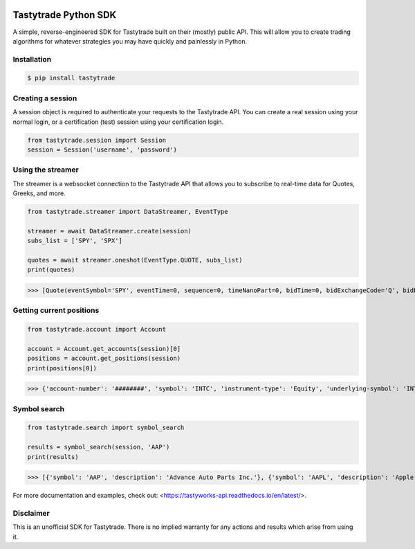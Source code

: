 .. image:: https://readthedocs.org/projects/tastyworks-api/badge/?version=latest
   :target: https://tastyworks-api.readthedocs.io/en/latest/?badge=latest
   :alt: Documentation Status

.. image:: https://img.shields.io/pypi/v/tastytrade
   :target: https://pypi.org/project/tastytrade
   :alt: PyPI Package

.. image:: https://static.pepy.tech/badge/tastytrade
   :target: https://pepy.tech/project/tastytrade
   :alt: PyPI Downloads

Tastytrade Python SDK
=====================

.. inclusion-marker

A simple, reverse-engineered SDK for Tastytrade built on their (mostly) public API. This will allow you to create trading algorithms for whatever strategies you may have quickly and painlessly in Python.

Installation
------------

.. code-block:: bash

   $ pip install tastytrade

Creating a session
------------------

A session object is required to authenticate your requests to the Tastytrade API.
You can create a real session using your normal login, or a certification (test) session using your certification login.

.. code-block:: python

   from tastytrade.session import Session
   session = Session('username', 'password')

Using the streamer
------------------

The streamer is a websocket connection to the Tastytrade API that allows you to subscribe to real-time data for Quotes, Greeks, and more.

.. code-block:: python

   from tastytrade.streamer import DataStreamer, EventType

   streamer = await DataStreamer.create(session)
   subs_list = ['SPY', 'SPX']

   quotes = await streamer.oneshot(EventType.QUOTE, subs_list)
   print(quotes)

>>> [Quote(eventSymbol='SPY', eventTime=0, sequence=0, timeNanoPart=0, bidTime=0, bidExchangeCode='Q', bidPrice=411.58, bidSize=400.0, askTime=0, askExchangeCode='Q', askPrice=411.6, askSize=1313.0), Quote(eventSymbol='SPX', eventTime=0, sequence=0, timeNanoPart=0, bidTime=0, bidExchangeCode='\x00', bidPrice=4122.49, bidSize='NaN', askTime=0, askExchangeCode='\x00', askPrice=4123.65, askSize='NaN')]

Getting current positions
-------------------------

.. code-block:: python
   
   from tastytrade.account import Account

   account = Account.get_accounts(session)[0]
   positions = account.get_positions(session)
   print(positions[0])

>>> {'account-number': '########', 'symbol': 'INTC', 'instrument-type': 'Equity', 'underlying-symbol': 'INTC', 'quantity': 1, 'quantity-direction': 'Long', 'close-price': '29.8', 'average-open-price': '29.2997', 'average-yearly-market-close-price': '29.2997', 'average-daily-market-close-price': '29.8', 'multiplier': 1, 'cost-effect': 'Credit', 'is-suppressed': False, 'is-frozen': False, 'restricted-quantity': 0, 'realized-day-gain': '0.015', 'realized-day-gain-effect': 'Debit', 'realized-day-gain-date': '2023-05-15', 'realized-today': '0.015', 'realized-today-effect': 'Debit', 'realized-today-date': '2023-05-15', 'created-at': '2023-05-15T15:38:38.124+00:00', 'updated-at': '2023-05-15T15:42:08.991+00:00'}

Symbol search
-------------

.. code-block:: python

   from tastytrade.search import symbol_search

   results = symbol_search(session, 'AAP')
   print(results)

>>> [{'symbol': 'AAP', 'description': 'Advance Auto Parts Inc.'}, {'symbol': 'AAPL', 'description': 'Apple Inc. - Common Stock'}]

For more documentation and examples, check out: <https://tastyworks-api.readthedocs.io/en/latest/>.

Disclaimer
----------

This is an unofficial SDK for Tastytrade. There is no implied warranty for any actions and results which arise from using it.